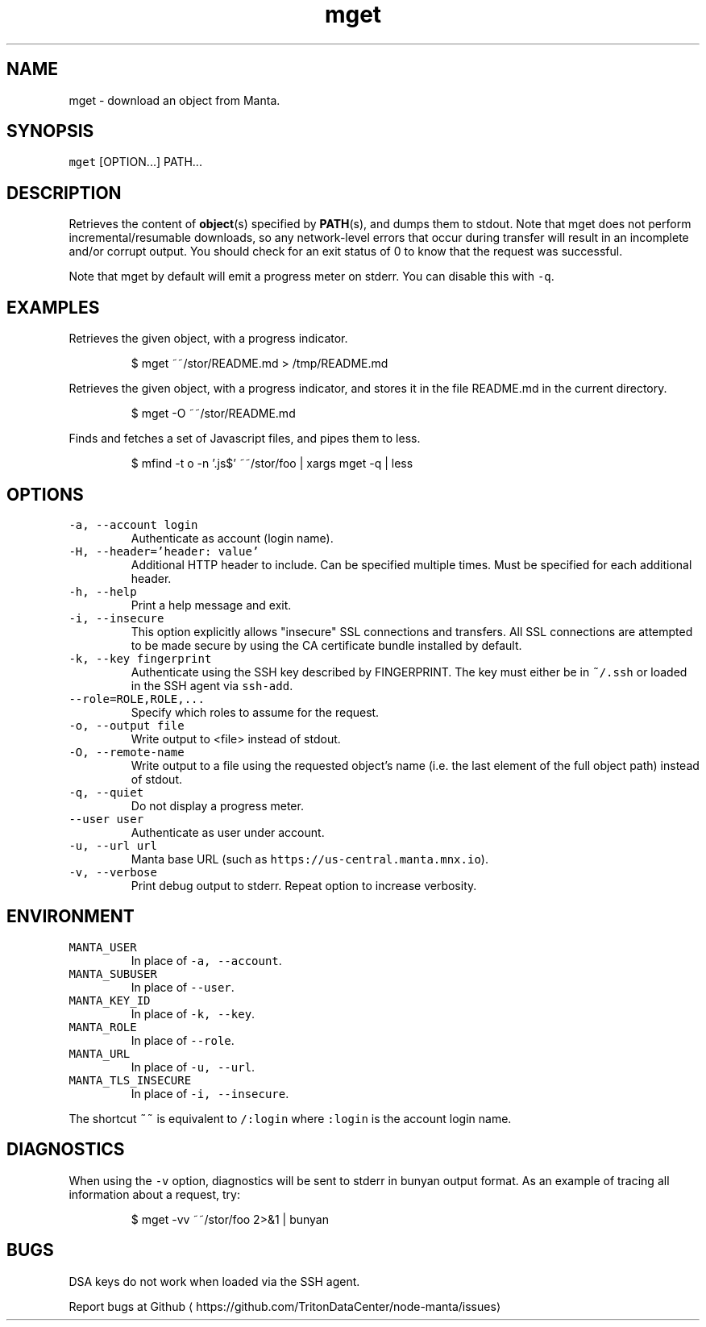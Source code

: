 .TH mget 1 "March 2019" Manta "Manta Commands"
.SH NAME
.PP
mget \- download an object from Manta.
.SH SYNOPSIS
.PP
\fB\fCmget\fR [OPTION...] PATH...
.SH DESCRIPTION
.PP
Retrieves the content of 
.BR object (s) 
specified by 
.BR PATH (s), 
and dumps them to
stdout.  Note that mget does not perform incremental/resumable downloads, so any
network\-level errors that occur during transfer will result in an incomplete
and/or corrupt output.  You should check for an exit status of 0 to know that
the request was successful.
.PP
Note that mget by default will emit a progress meter on stderr.  You can
disable this with \fB\fC\-q\fR\&.
.SH EXAMPLES
.PP
Retrieves the given object, with a progress indicator.
.PP
.RS
.nf
$ mget ~~/stor/README.md > /tmp/README.md
.fi
.RE
.PP
Retrieves the given object, with a progress indicator, and stores it in the
file README.md in the current directory.
.PP
.RS
.nf
$ mget \-O ~~/stor/README.md
.fi
.RE
.PP
Finds and fetches a set of Javascript files, and pipes them to less.
.PP
.RS
.nf
$ mfind \-t o \-n '.js$' ~~/stor/foo | xargs mget \-q | less
.fi
.RE
.SH OPTIONS
.TP
\fB\fC\-a, \-\-account login\fR
Authenticate as account (login name).
.TP
\fB\fC\-H, \-\-header='header: value'\fR
Additional HTTP header to include. Can be specified multiple times. Must be
specified for each additional header.
.TP
\fB\fC\-h, \-\-help\fR
Print a help message and exit.
.TP
\fB\fC\-i, \-\-insecure\fR
This option explicitly allows "insecure" SSL connections and transfers.  All
SSL connections are attempted to be made secure by using the CA certificate
bundle installed by default.
.TP
\fB\fC\-k, \-\-key fingerprint\fR
Authenticate using the SSH key described by FINGERPRINT.  The key must
either be in \fB\fC~/.ssh\fR or loaded in the SSH agent via \fB\fCssh\-add\fR\&.
.TP
\fB\fC\-\-role=ROLE,ROLE,...\fR
Specify which roles to assume for the request.
.TP
\fB\fC\-o, \-\-output file\fR
Write output to <file> instead of stdout.
.TP
\fB\fC\-O, \-\-remote\-name\fR
Write output to a file using the requested object's name (i.e. the last
element of the full object path) instead of stdout.
.TP
\fB\fC\-q, \-\-quiet\fR
Do not display a progress meter.
.TP
\fB\fC\-\-user user\fR
Authenticate as user under account.
.TP
\fB\fC\-u, \-\-url url\fR
Manta base URL (such as \fB\fChttps://us\-central.manta.mnx.io\fR).
.TP
\fB\fC\-v, \-\-verbose\fR
Print debug output to stderr.  Repeat option to increase verbosity.
.SH ENVIRONMENT
.TP
\fB\fCMANTA_USER\fR
In place of \fB\fC\-a, \-\-account\fR\&.
.TP
\fB\fCMANTA_SUBUSER\fR
In place of \fB\fC\-\-user\fR\&.
.TP
\fB\fCMANTA_KEY_ID\fR
In place of \fB\fC\-k, \-\-key\fR\&.
.TP
\fB\fCMANTA_ROLE\fR
In place of \fB\fC\-\-role\fR\&.
.TP
\fB\fCMANTA_URL\fR
In place of \fB\fC\-u, \-\-url\fR\&.
.TP
\fB\fCMANTA_TLS_INSECURE\fR
In place of \fB\fC\-i, \-\-insecure\fR\&.
.PP
The shortcut \fB\fC~~\fR is equivalent to \fB\fC/:login\fR
where \fB\fC:login\fR is the account login name.
.SH DIAGNOSTICS
.PP
When using the \fB\fC\-v\fR option, diagnostics will be sent to stderr in bunyan
output format.  As an example of tracing all information about a request,
try:
.PP
.RS
.nf
$ mget \-vv ~~/stor/foo 2>&1 | bunyan
.fi
.RE
.SH BUGS
.PP
DSA keys do not work when loaded via the SSH agent.
.PP
Report bugs at Github \[la]https://github.com/TritonDataCenter/node-manta/issues\[ra]
